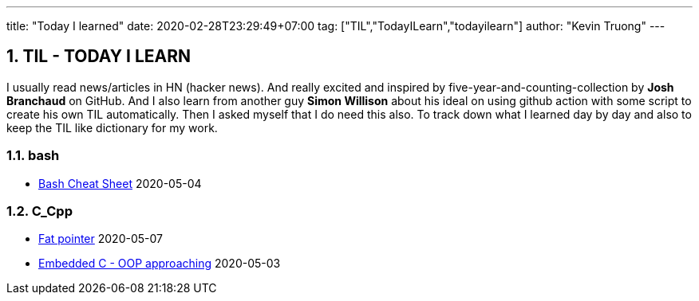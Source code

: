 ---
title: "Today I learned"
date: 2020-02-28T23:29:49+07:00
tag: ["TIL","TodayILearn","todayilearn"]
author: "Kevin Truong"
---

:projectdir: ../../
:imagesdir: ${projectdir}/assets/
:toclevels: 4
:toc:
:toc: left
:sectnums:
:source-highlighter: coderay
:sectnumlevels: 5

== TIL - TODAY I LEARN

I usually read news/articles in HN (hacker news). And really excited and inspired by five-year-and-counting-collection by *Josh Branchaud* on GitHub.
And I also learn from another guy *Simon Willison* about his ideal on using github action with some script to create his own
TIL automatically. Then I asked myself that I do need this also. To track down what I learned day by day and also to keep
the TIL like dictionary for my work.





=== bash 
* link:bash/bash_cheat_sheet[Bash Cheat Sheet] 2020-05-04


=== C_Cpp 
* link:c_cpp/fat_pointer[Fat pointer] 2020-05-07
* link:c_cpp/embedded-c-object-oriented-programming-part-1[Embedded C - OOP approaching] 2020-05-03
